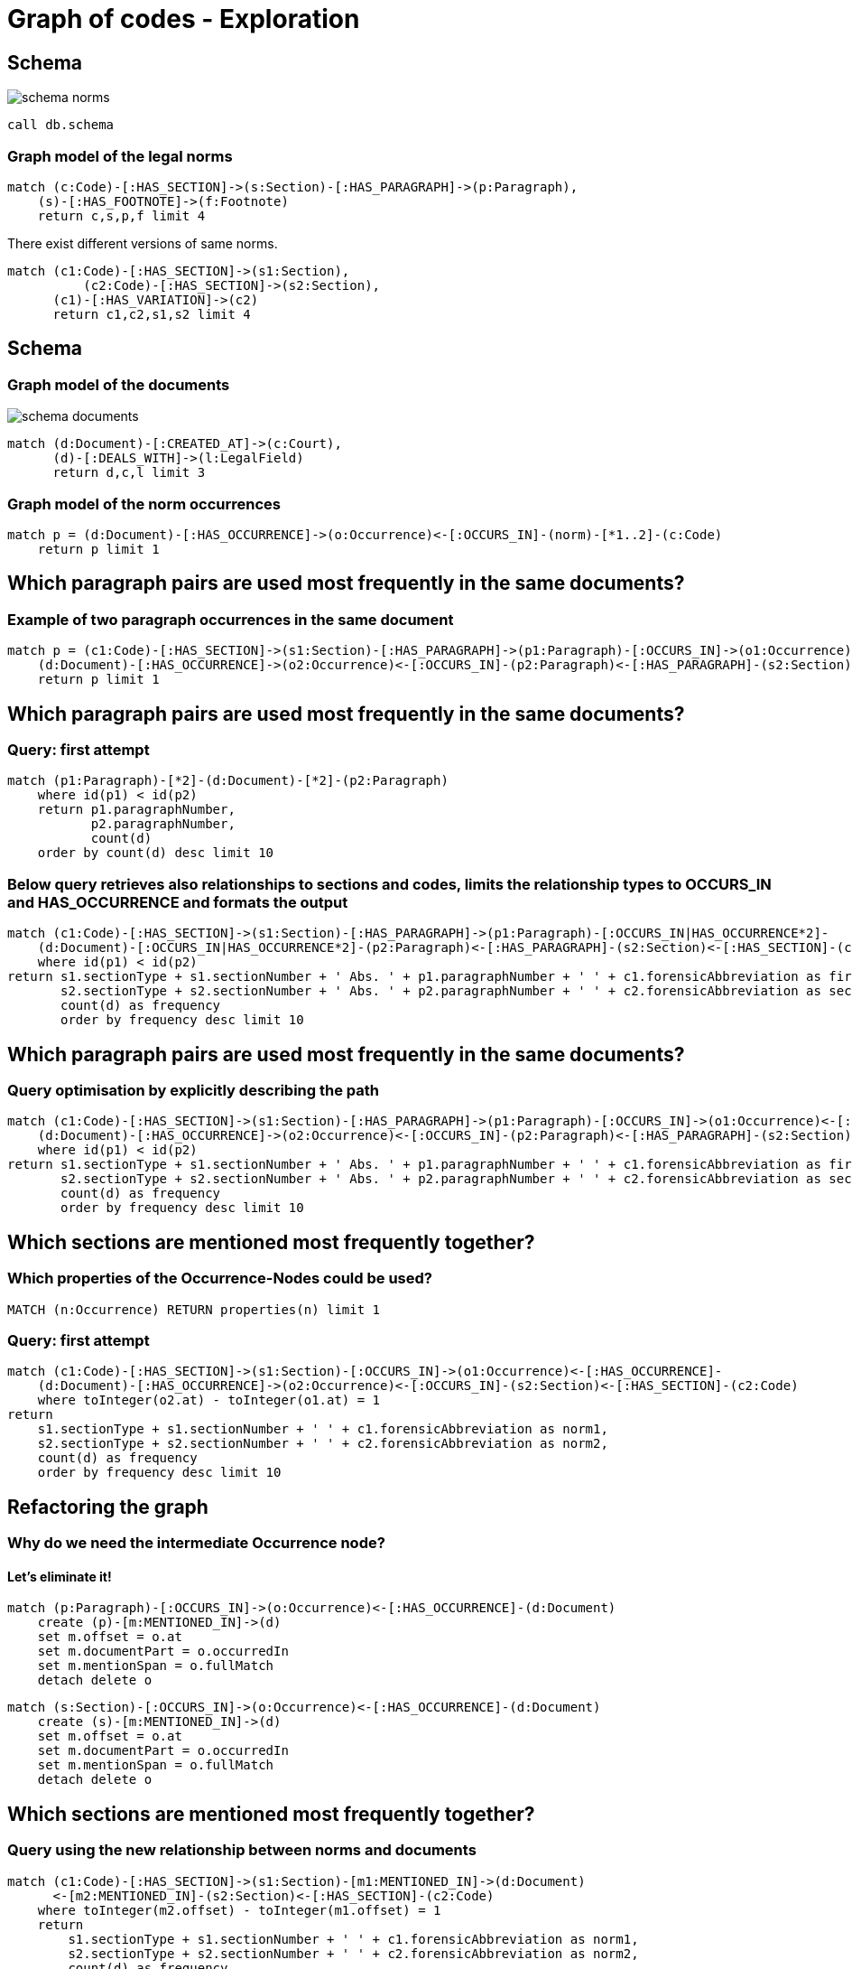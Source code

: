 :imagesdir: ./images
= Graph of codes - Exploration



== Schema

image::https://github.com/IraRe/graph-of-codes/raw/master/images/schema_norms.png[]

[source,cypher]
----
call db.schema
----


=== Graph model of the legal norms

[source,cypher]
----
match (c:Code)-[:HAS_SECTION]->(s:Section)-[:HAS_PARAGRAPH]->(p:Paragraph),
    (s)-[:HAS_FOOTNOTE]->(f:Footnote)
    return c,s,p,f limit 4
----


There exist different versions of same norms.


[source,cypher]
----
match (c1:Code)-[:HAS_SECTION]->(s1:Section),
	  (c2:Code)-[:HAS_SECTION]->(s2:Section),
      (c1)-[:HAS_VARIATION]->(c2)
      return c1,c2,s1,s2 limit 4
----


== Schema


=== Graph model of the documents

image::https://github.com/IraRe/graph-of-codes/raw/master/images/schema_documents.png[]

[source,cypher]
----
match (d:Document)-[:CREATED_AT]->(c:Court),
      (d)-[:DEALS_WITH]->(l:LegalField)
      return d,c,l limit 3
----


=== Graph model of the norm occurrences


[source,cypher]
----
match p = (d:Document)-[:HAS_OCCURRENCE]->(o:Occurrence)<-[:OCCURS_IN]-(norm)-[*1..2]-(c:Code)
    return p limit 1
----


== Which paragraph pairs are used most frequently in the same documents?


=== Example of two paragraph occurrences in the same document

[source, cypher]
----
match p = (c1:Code)-[:HAS_SECTION]->(s1:Section)-[:HAS_PARAGRAPH]->(p1:Paragraph)-[:OCCURS_IN]->(o1:Occurrence)<-[:HAS_OCCURRENCE]-
    (d:Document)-[:HAS_OCCURRENCE]->(o2:Occurrence)<-[:OCCURS_IN]-(p2:Paragraph)<-[:HAS_PARAGRAPH]-(s2:Section)<-[:HAS_SECTION]-(c2:Code)
    return p limit 1
----


== Which paragraph pairs are used most frequently in the same documents?


=== Query: first attempt

[source, cypher]
----
match (p1:Paragraph)-[*2]-(d:Document)-[*2]-(p2:Paragraph)
    where id(p1) < id(p2)
    return p1.paragraphNumber,
           p2.paragraphNumber,
           count(d)
    order by count(d) desc limit 10
----


=== Below query retrieves also relationships to sections and codes, limits the relationship types to OCCURS_IN and HAS_OCCURRENCE and formats the output


[source, cypher]
----
match (c1:Code)-[:HAS_SECTION]->(s1:Section)-[:HAS_PARAGRAPH]->(p1:Paragraph)-[:OCCURS_IN|HAS_OCCURRENCE*2]-
    (d:Document)-[:OCCURS_IN|HAS_OCCURRENCE*2]-(p2:Paragraph)<-[:HAS_PARAGRAPH]-(s2:Section)<-[:HAS_SECTION]-(c2:Code)
    where id(p1) < id(p2)
return s1.sectionType + s1.sectionNumber + ' Abs. ' + p1.paragraphNumber + ' ' + c1.forensicAbbreviation as first,
       s2.sectionType + s2.sectionNumber + ' Abs. ' + p2.paragraphNumber + ' ' + c2.forensicAbbreviation as second,
       count(d) as frequency
       order by frequency desc limit 10
----

== Which paragraph pairs are used most frequently in the same documents?


=== Query optimisation by explicitly describing the path

[source, cypher]
----
match (c1:Code)-[:HAS_SECTION]->(s1:Section)-[:HAS_PARAGRAPH]->(p1:Paragraph)-[:OCCURS_IN]->(o1:Occurrence)<-[:HAS_OCCURRENCE]-
    (d:Document)-[:HAS_OCCURRENCE]->(o2:Occurrence)<-[:OCCURS_IN]-(p2:Paragraph)<-[:HAS_PARAGRAPH]-(s2:Section)<-[:HAS_SECTION]-(c2:Code)
    where id(p1) < id(p2)
return s1.sectionType + s1.sectionNumber + ' Abs. ' + p1.paragraphNumber + ' ' + c1.forensicAbbreviation as first,
       s2.sectionType + s2.sectionNumber + ' Abs. ' + p2.paragraphNumber + ' ' + c2.forensicAbbreviation as second,
       count(d) as frequency
       order by frequency desc limit 10
----

== Which sections are mentioned most frequently together?

=== Which properties of the Occurrence-Nodes could be used?

[source, cypher]
----
MATCH (n:Occurrence) RETURN properties(n) limit 1
----

=== Query: first attempt

[source, cypher]
----
match (c1:Code)-[:HAS_SECTION]->(s1:Section)-[:OCCURS_IN]->(o1:Occurrence)<-[:HAS_OCCURRENCE]-
    (d:Document)-[:HAS_OCCURRENCE]->(o2:Occurrence)<-[:OCCURS_IN]-(s2:Section)<-[:HAS_SECTION]-(c2:Code)
    where toInteger(o2.at) - toInteger(o1.at) = 1
return
    s1.sectionType + s1.sectionNumber + ' ' + c1.forensicAbbreviation as norm1,
    s2.sectionType + s2.sectionNumber + ' ' + c2.forensicAbbreviation as norm2,
    count(d) as frequency
    order by frequency desc limit 10
----

== Refactoring the graph


=== Why do we need the intermediate Occurrence node?

==== Let's eliminate it!

[source,cypher]
----
match (p:Paragraph)-[:OCCURS_IN]->(o:Occurrence)<-[:HAS_OCCURRENCE]-(d:Document)
    create (p)-[m:MENTIONED_IN]->(d)
    set m.offset = o.at
    set m.documentPart = o.occurredIn
    set m.mentionSpan = o.fullMatch
    detach delete o
----


[source,cypher]
----
match (s:Section)-[:OCCURS_IN]->(o:Occurrence)<-[:HAS_OCCURRENCE]-(d:Document)
    create (s)-[m:MENTIONED_IN]->(d)
    set m.offset = o.at
    set m.documentPart = o.occurredIn
    set m.mentionSpan = o.fullMatch
    detach delete o
----


== Which sections are mentioned most frequently together?


=== Query using the new relationship between norms and documents
[source,cypher]
----
match (c1:Code)-[:HAS_SECTION]->(s1:Section)-[m1:MENTIONED_IN]->(d:Document)
      <-[m2:MENTIONED_IN]-(s2:Section)<-[:HAS_SECTION]-(c2:Code)
    where toInteger(m2.offset) - toInteger(m1.offset) = 1
    return
        s1.sectionType + s1.sectionNumber + ' ' + c1.forensicAbbreviation as norm1,
        s2.sectionType + s2.sectionNumber + ' ' + c2.forensicAbbreviation as norm2,
        count(d) as frequency
        order by frequency desc limit 10
----

== What about mentions of multiple norms?

=== Graph model

[source, cypher]
----
match p = (c1:Code)-[:HAS_SECTION]->(s1:Section)-[m1:MENTIONED_IN]->(d:Document)
          <-[m2:MENTIONED_IN]-(s2:Section)<-[:HAS_SECTION]-(c2:Code)
    where toInteger(m1.offset) - toInteger(m2.offset) = 1
    return p limit 1
----

=== Extending the graph model

[source, cypher]
----
match (first)-[m1:MENTIONED_IN]->(d:Document)<-[m2:MENTIONED_IN]-(second)
    where toInteger(m2.offset) - toInteger(m1.offset) = 1
    create (first)-[r:NEXT]->(second)
        set r.startingPoint = m1.offset
        set r.endPoint = m2.offset
----

== What about mentions of multiple norms?

=== Query & Answer

[source, cypher]
----
match (s1:Section)-[r1:NEXT]->(s2:Section)-[r2:NEXT]->(s3:Section)
    where r1.endPoint = r2.startingPoint
    match (s1)<-[:HAS_SECTION]-(c1:Code)
    match (s2)<-[:HAS_SECTION]-(c2:Code)
    match (s3)<-[:HAS_SECTION]-(c3:Code)
return s1.sectionType + s1.sectionNumber + ' ' + c1.forensicAbbreviation  as first,
    s2.sectionType + s2.sectionNumber + ' ' + c2.forensicAbbreviation  as second,
    s3.sectionType + s3.sectionNumber + ' ' + c3.forensicAbbreviation  as third,
    count(s1) as frequency
    order by frequency desc limit 10
----

=== Variable path length

[source, cypher]
----
match p = (:Section)-[:NEXT*1..3]->(:Section)
    where all(idx in range(0, size(relationships(p))-2)
        where relationships(p)[idx].endPoint = relationships(p)[idx+1].startingPoint)
return extract(x in nodes(p) | x.sectionType + x.sectionNumber), length(p)
    order by length(p) desc limit 3
----

== Find central norms (what ever central means)

=== PageRank

[source, cypher]
----
call algo.pageRank.stream('Section', 'NEXT', {iterations: 5})
    yield node, score
    match (node)<-[:HAS_SECTION]-(c:Code)
    return node.sectionType + node.sectionNumber + " " + c.forensicAbbreviation as norm, score
    order by score desc limit 10;
----

== Find similiar documents to a given one

=== Graph model

image::https://github.com/IraRe/graph-of-codes/raw/master/images/document_common_attributes.png[]

[source, cypher]
----
match (d1:Document)-[:CREATED_AT]->(c:Court)<-[:CREATED_AT]-(d2:Document),
	  (d1)-[:DEALS_WITH]->(l:LegalField)<-[:DEALS_WITH]-(d2),
      (d1)-[:MAKES_USE_OF]->(s:Section)<-[:MAKES_USE_OF]-(d2),
      (d1)<-[:MENTIONED_IN]-(v)-[:MENTIONED_IN]->(d2)
	return d1,d2,c,l,s,v limit 1
----

=== Query & Answer

[source, cypher]
----
match path = (doc:Document {docketNumber: '324 O 217/17'})-[*..4]-(relatedDoc:Document)
    where id(doc) < id(relatedDoc)
return relatedDoc.exam, relatedDoc.docketNumber, count(path)
    order by count(path) desc limit 5
----
